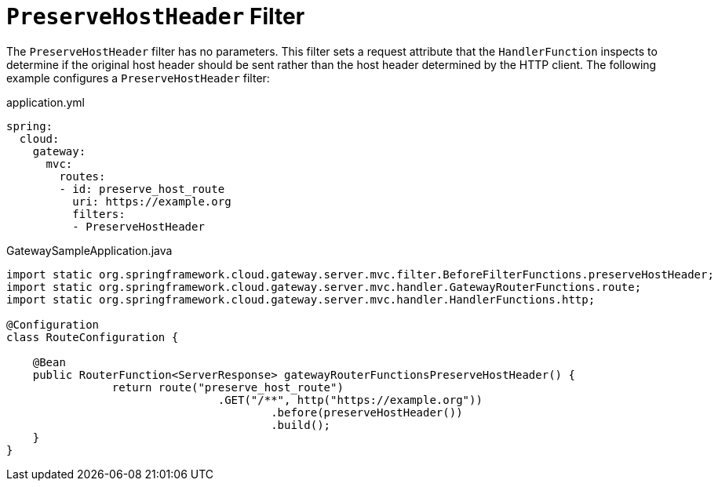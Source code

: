 [[preservehostheader-filter]]
= `PreserveHostHeader` Filter
:page-section-summary-toc: 1

The `PreserveHostHeader` filter has no parameters.
This filter sets a request attribute that the `HandlerFunction` inspects to determine if the original host header should be sent rather than the host header determined by the HTTP client.
The following example configures a `PreserveHostHeader` filter:

.application.yml
[source,yaml]
----
spring:
  cloud:
    gateway:
      mvc:
        routes:
        - id: preserve_host_route
          uri: https://example.org
          filters:
          - PreserveHostHeader
----

.GatewaySampleApplication.java
[source,java]
----
import static org.springframework.cloud.gateway.server.mvc.filter.BeforeFilterFunctions.preserveHostHeader;
import static org.springframework.cloud.gateway.server.mvc.handler.GatewayRouterFunctions.route;
import static org.springframework.cloud.gateway.server.mvc.handler.HandlerFunctions.http;

@Configuration
class RouteConfiguration {

    @Bean
    public RouterFunction<ServerResponse> gatewayRouterFunctionsPreserveHostHeader() {
		return route("preserve_host_route")
				.GET("/**", http("https://example.org"))
					.before(preserveHostHeader())
					.build();
    }
}
----


